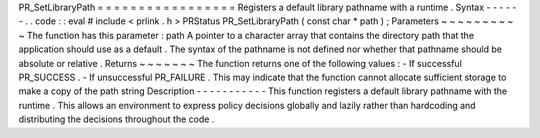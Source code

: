 PR_SetLibraryPath
=
=
=
=
=
=
=
=
=
=
=
=
=
=
=
=
=
Registers
a
default
library
pathname
with
a
runtime
.
Syntax
-
-
-
-
-
-
.
.
code
:
:
eval
#
include
<
prlink
.
h
>
PRStatus
PR_SetLibraryPath
(
const
char
*
path
)
;
Parameters
~
~
~
~
~
~
~
~
~
~
The
function
has
this
parameter
:
path
A
pointer
to
a
character
array
that
contains
the
directory
path
that
the
application
should
use
as
a
default
.
The
syntax
of
the
pathname
is
not
defined
nor
whether
that
pathname
should
be
absolute
or
relative
.
Returns
~
~
~
~
~
~
~
The
function
returns
one
of
the
following
values
:
-
If
successful
PR_SUCCESS
.
-
If
unsuccessful
PR_FAILURE
.
This
may
indicate
that
the
function
cannot
allocate
sufficient
storage
to
make
a
copy
of
the
path
string
Description
-
-
-
-
-
-
-
-
-
-
-
This
function
registers
a
default
library
pathname
with
the
runtime
.
This
allows
an
environment
to
express
policy
decisions
globally
and
lazily
rather
than
hardcoding
and
distributing
the
decisions
throughout
the
code
.
